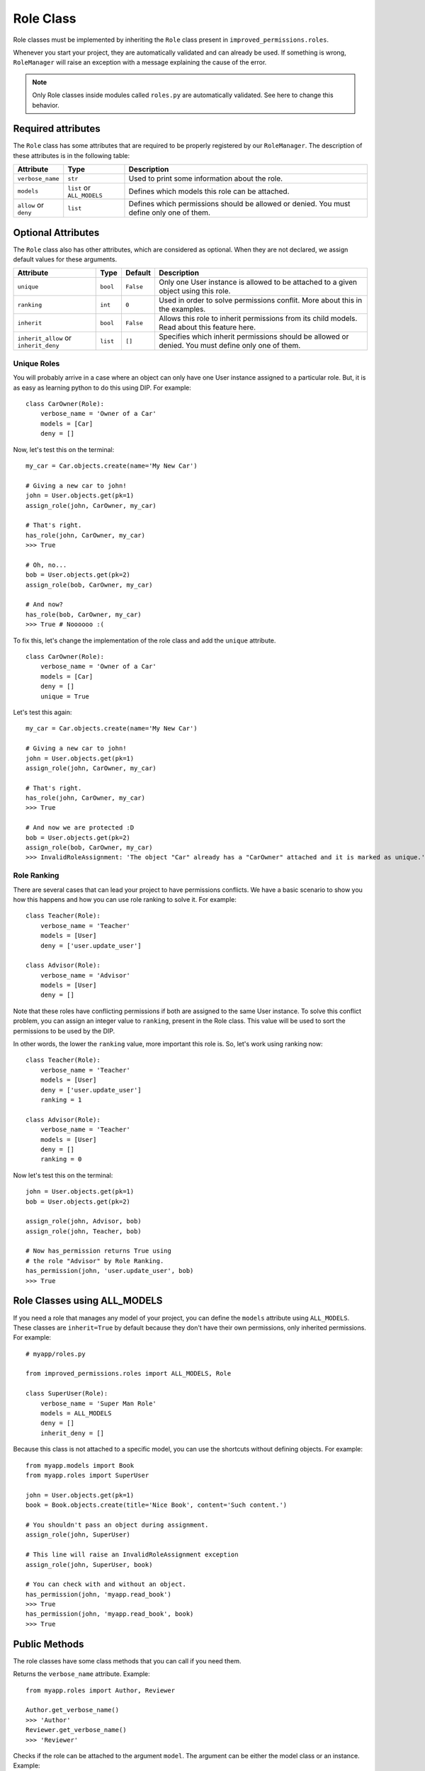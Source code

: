 Role Class
==========

Role classes must be implemented by inheriting the ``Role`` class present in ``improved_permissions.roles``. 

Whenever you start your project, they are automatically validated and can already be used. If something is wrong, ``RoleManager`` will raise an exception with a message explaining the cause of the error.

.. note:: Only Role classes inside modules called ``roles.py`` are automatically validated. See here to change this behavior.


Required attributes
*******************

The ``Role`` class has some attributes that are required to be properly registered by our ``RoleManager``. The description of these attributes is in the following table:

===================== ========================== ===
Attribute             Type                       Description
===================== ========================== ===
``verbose_name``      ``str``                    Used to print some information about the role.
``models``            ``list`` or ``ALL_MODELS`` Defines which models this role can be attached.
``allow`` or ``deny`` ``list``                   Defines which permissions should be allowed or denied. You must define only one of them.
===================== ========================== ===

Optional Attributes
*******************

The ``Role`` class also has other attributes, which are considered as optional. When they are not declared, we assign default values for these arguments.

===================================== ======== ========= ===
Attribute                             Type     Default   Description
===================================== ======== ========= ===
``unique``                            ``bool`` ``False`` Only one User instance is allowed to be attached to a given object using this role.
``ranking``                           ``int``  ``0``     Used in order to solve permissions conflit. More about this in the examples.
``inherit``                           ``bool`` ``False`` Allows this role to inherit permissions from its child models. Read about this feature here.
``inherit_allow`` or ``inherit_deny`` ``list`` ``[]``    Specifies which inherit permissions should be allowed or denied. You must define only one of them.
===================================== ======== ========= ===

Unique Roles
^^^^^^^^^^^^

You will probably arrive in a case where an object can only have one User instance assigned to a particular role. But, it is as easy as learning python to do this using DIP. For example: ::

    class CarOwner(Role):
        verbose_name = 'Owner of a Car'
        models = [Car]
        deny = []

Now, let's test this on the terminal: ::

    my_car = Car.objects.create(name='My New Car')

    # Giving a new car to john!
    john = User.objects.get(pk=1)
    assign_role(john, CarOwner, my_car)

    # That's right.
    has_role(john, CarOwner, my_car)
    >>> True

    # Oh, no...
    bob = User.objects.get(pk=2)
    assign_role(bob, CarOwner, my_car)

    # And now?
    has_role(bob, CarOwner, my_car)
    >>> True # Noooooo :(

To fix this, let's change the implementation of the role class and add the ``unique`` attribute. ::

    class CarOwner(Role):
        verbose_name = 'Owner of a Car'
        models = [Car]
        deny = []
        unique = True

Let's test this again: ::

    my_car = Car.objects.create(name='My New Car')

    # Giving a new car to john!
    john = User.objects.get(pk=1)
    assign_role(john, CarOwner, my_car)

    # That's right.
    has_role(john, CarOwner, my_car)
    >>> True

    # And now we are protected :D
    bob = User.objects.get(pk=2)
    assign_role(bob, CarOwner, my_car)
    >>> InvalidRoleAssignment: 'The object "Car" already has a "CarOwner" attached and it is marked as unique.'

Role Ranking
^^^^^^^^^^^^

There are several cases that can lead your project to have permissions conflicts. We have a basic scenario to show you how this happens and how you can use role ranking to solve it. For example: ::

    class Teacher(Role):
        verbose_name = 'Teacher'
        models = [User]
        deny = ['user.update_user']

    class Advisor(Role):
        verbose_name = 'Advisor'
        models = [User]
        deny = []

Note that these roles have conflicting permissions if both are assigned to the same User instance. To solve this conflict problem, you can assign an integer value to ``ranking``, present in the Role class. This value will be used to sort the permissions to be used by the DIP.

In other words, the lower the ``ranking`` value, more important this role is. So, let's work using ranking now: ::

    class Teacher(Role):
        verbose_name = 'Teacher'
        models = [User]
        deny = ['user.update_user']
        ranking = 1

    class Advisor(Role):
        verbose_name = 'Teacher'
        models = [User]
        deny = []
        ranking = 0

Now let's test this on the terminal: ::

    john = User.objects.get(pk=1)
    bob = User.objects.get(pk=2)

    assign_role(john, Advisor, bob)
    assign_role(john, Teacher, bob)

    # Now has_permission returns True using
    # the role "Advisor" by Role Ranking.
    has_permission(john, 'user.update_user', bob)
    >>> True

Role Classes using ALL_MODELS
*****************************

If you need a role that manages any model of your project, you can define the ``models`` attribute using ``ALL_MODELS``. These classes are ``inherit=True`` by default because they don't have their own permissions, only inherited permissions. For example: ::

    # myapp/roles.py

    from improved_permissions.roles import ALL_MODELS, Role

    class SuperUser(Role):
        verbose_name = 'Super Man Role'
        models = ALL_MODELS
        deny = []
        inherit_deny = []

Because this class is not attached to a specific model, you can use the shortcuts without defining objects. For example: ::

    from myapp.models import Book
    from myapp.roles import SuperUser

    john = User.objects.get(pk=1)
    book = Book.objects.create(title='Nice Book', content='Such content.')

    # You shouldn't pass an object during assignment.
    assign_role(john, SuperUser)

    # This line will raise an InvalidRoleAssignment exception
    assign_role(john, SuperUser, book)

    # You can check with and without an object.
    has_permission(john, 'myapp.read_book')
    >>> True
    has_permission(john, 'myapp.read_book', book)
    >>> True

Public Methods
**************

The role classes have some class methods that you can call if you need them.

.. function:: get_verbose_name(): str

Returns the ``verbose_name`` attribute. Example: ::

    from myapp.roles import Author, Reviewer

    Author.get_verbose_name()
    >>> 'Author'
    Reviewer.get_verbose_name()
    >>> 'Reviewer'

.. function:: is_my_model(model): bool

Checks if the role can be attached to the argument ``model``. The argument can be either the model class or an instance. Example: ::

    from myapp.models import Book
    from myapp.roles import Author

    Author.is_my_model('some data')
    >>> False
    Author.is_my_model(Book)
    >>> True
    my_book = Book.objects.create(title='Nice Book', content='Nice content.')
    Author.is_my_model(my_book)
    >>> True

.. function:: get_models(): list

Returns a list of all model classes which this role can be attached. If the ``models`` attribute was defined using ``ALL_MODELS``, this method will return a list of all valid models of the project. For example: ::

    from myapp.models import Book
    from myapp.roles import Author, SuperUser

    Author.get_models()
    >>> [Book]
    SuperUser.get_models()
    >>> [Book, User, Permission, ContentType, ...] # all models known by Django

In the next section, we describe all existing shortcuts in this app.

